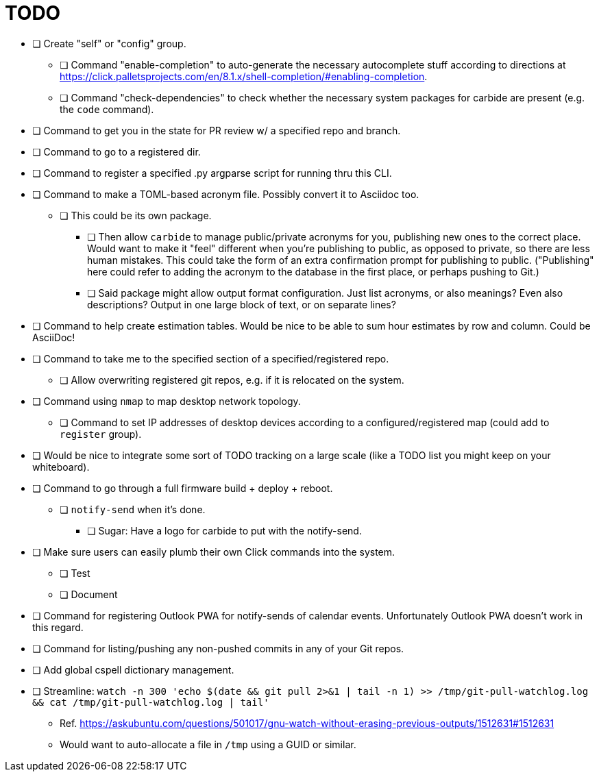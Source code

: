= TODO

* [ ] Create "self" or "config" group.
** [ ] Command "enable-completion" to auto-generate the necessary autocomplete stuff according to directions at https://click.palletsprojects.com/en/8.1.x/shell-completion/#enabling-completion.
** [ ] Command "check-dependencies" to check whether the necessary system packages for carbide are present (e.g. the `code` command).
* [ ] Command to get you in the state for PR review w/ a specified repo and branch.
* [ ] Command to go to a registered dir.
* [ ] Command to register a specified .py argparse script for running thru this CLI.
* [ ] Command to make a TOML-based acronym file. Possibly convert it to Asciidoc too.
** [ ] This could be its own package.
*** [ ] Then allow `carbide` to manage public/private acronyms for you, publishing new ones to the correct place. Would want to make it "feel" different when you're publishing to public, as opposed to private, so there are less human mistakes. This could take the form of an extra confirmation prompt for publishing to public. ("Publishing" here could refer to adding the acronym to the database in the first place, or perhaps pushing to Git.)
*** [ ] Said package might allow output format configuration. Just list acronyms, or also meanings? Even also descriptions? Output in one large block of text, or on separate lines?
* [ ] Command to help create estimation tables. Would be nice to be able to sum hour estimates by row and column. Could be AsciiDoc!
* [ ] Command to take me to the specified section of a specified/registered repo.
** [ ] Allow overwriting registered git repos, e.g. if it is relocated on the system.
* [ ] Command using `nmap` to map desktop network topology.
** [ ] Command to set IP addresses of desktop devices according to a configured/registered map (could add to `register` group).
* [ ] Would be nice to integrate some sort of TODO tracking on a large scale (like a TODO list you might keep on your whiteboard).
* [ ] Command to go through a full firmware build + deploy + reboot.
** [ ] `notify-send` when it's done.
*** [ ] Sugar: Have a logo for carbide to put with the notify-send.
* [ ] Make sure users can easily plumb their own Click commands into the system.
** [ ] Test
** [ ] Document
* [ ] Command for registering Outlook PWA for notify-sends of calendar events. Unfortunately Outlook PWA doesn't work in this regard.
* [ ] Command for listing/pushing any non-pushed commits in any of your Git repos.
* [ ] Add global cspell dictionary management.
* [ ] Streamline: `watch -n 300 'echo $(date && git pull 2>&1 | tail -n 1) >> /tmp/git-pull-watchlog.log && cat /tmp/git-pull-watchlog.log | tail'`
** Ref. https://askubuntu.com/questions/501017/gnu-watch-without-erasing-previous-outputs/1512631#1512631
** Would want to auto-allocate a file in `/tmp` using a GUID or similar.
